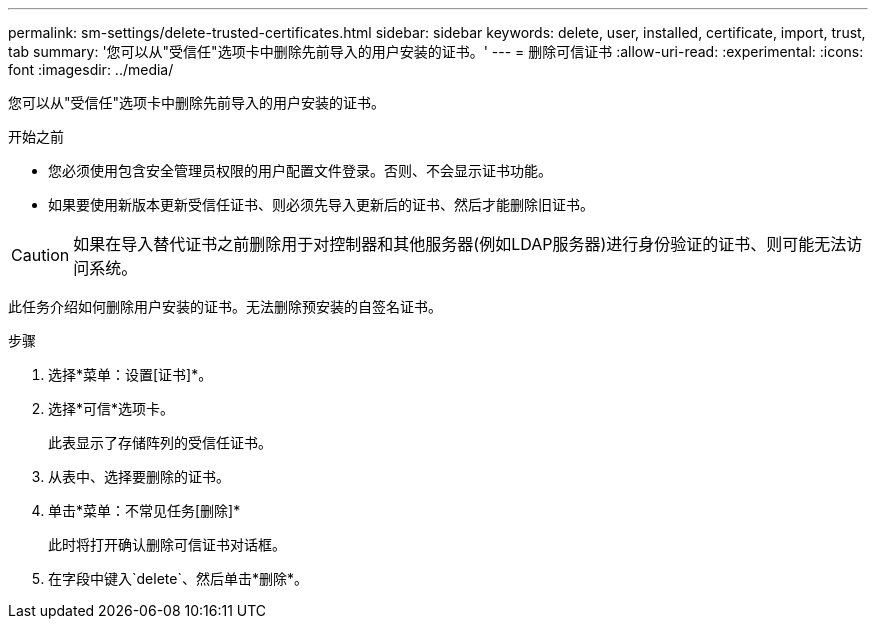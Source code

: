 ---
permalink: sm-settings/delete-trusted-certificates.html 
sidebar: sidebar 
keywords: delete, user, installed, certificate, import, trust, tab 
summary: '您可以从"受信任"选项卡中删除先前导入的用户安装的证书。' 
---
= 删除可信证书
:allow-uri-read: 
:experimental: 
:icons: font
:imagesdir: ../media/


[role="lead"]
您可以从"受信任"选项卡中删除先前导入的用户安装的证书。

.开始之前
* 您必须使用包含安全管理员权限的用户配置文件登录。否则、不会显示证书功能。
* 如果要使用新版本更新受信任证书、则必须先导入更新后的证书、然后才能删除旧证书。


[CAUTION]
====
如果在导入替代证书之前删除用于对控制器和其他服务器(例如LDAP服务器)进行身份验证的证书、则可能无法访问系统。

====
此任务介绍如何删除用户安装的证书。无法删除预安装的自签名证书。

.步骤
. 选择*菜单：设置[证书]*。
. 选择*可信*选项卡。
+
此表显示了存储阵列的受信任证书。

. 从表中、选择要删除的证书。
. 单击*菜单：不常见任务[删除]*
+
此时将打开确认删除可信证书对话框。

. 在字段中键入`delete`、然后单击*删除*。


